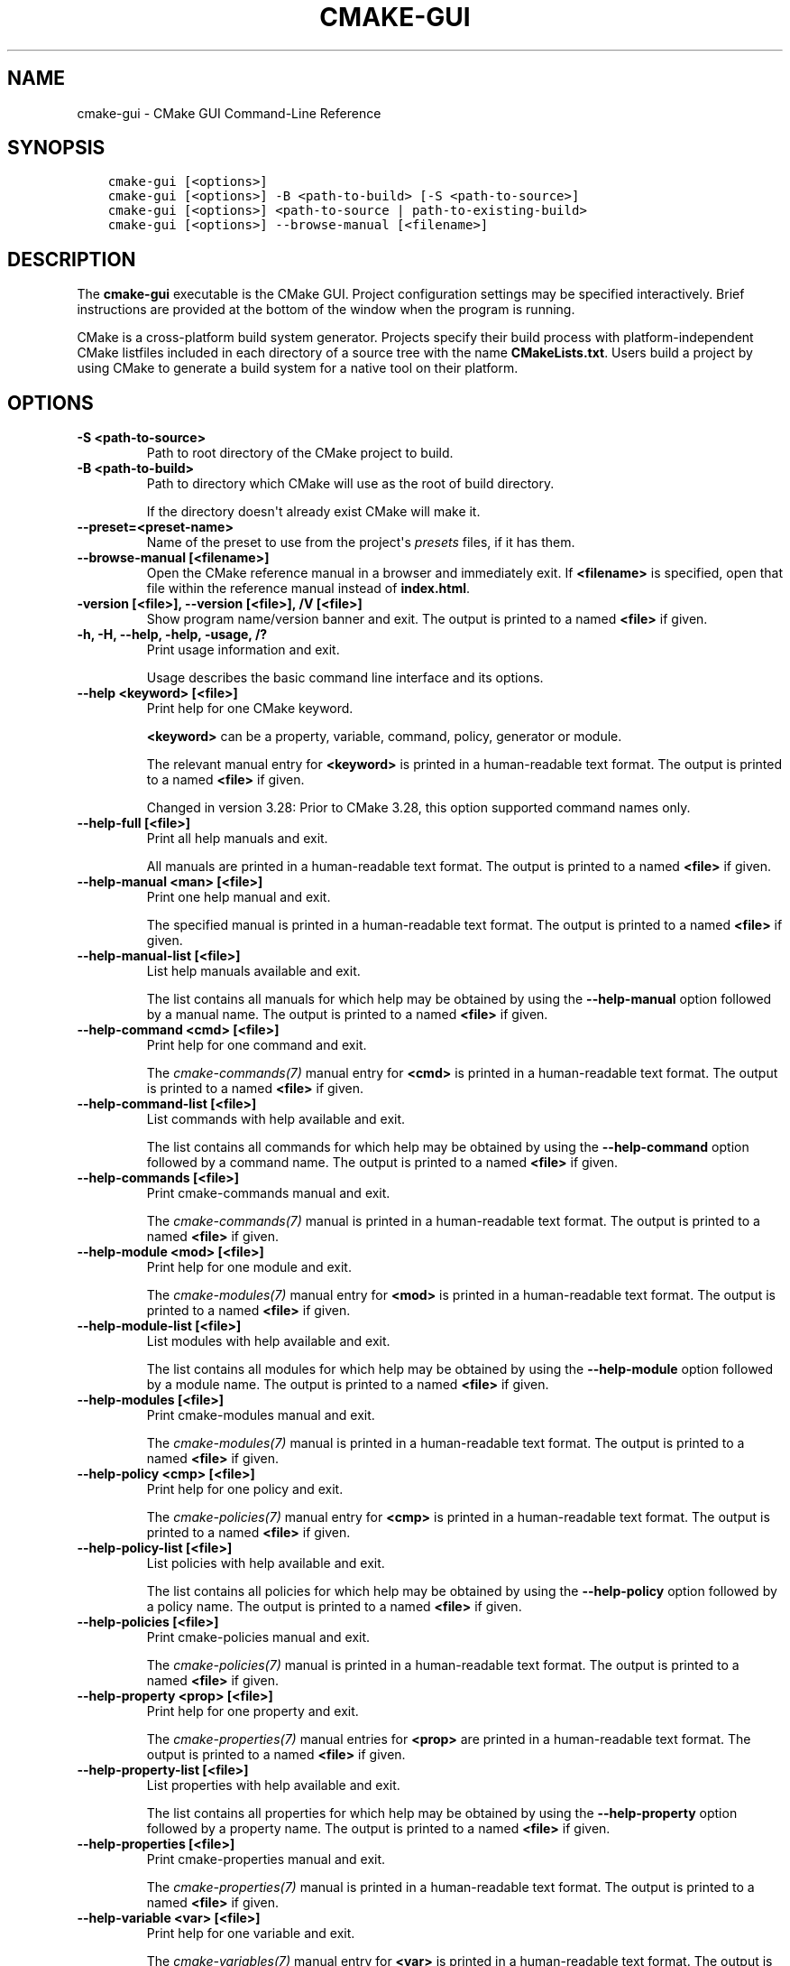 .\" Man page generated from reStructuredText.
.
.
.nr rst2man-indent-level 0
.
.de1 rstReportMargin
\\$1 \\n[an-margin]
level \\n[rst2man-indent-level]
level margin: \\n[rst2man-indent\\n[rst2man-indent-level]]
-
\\n[rst2man-indent0]
\\n[rst2man-indent1]
\\n[rst2man-indent2]
..
.de1 INDENT
.\" .rstReportMargin pre:
. RS \\$1
. nr rst2man-indent\\n[rst2man-indent-level] \\n[an-margin]
. nr rst2man-indent-level +1
.\" .rstReportMargin post:
..
.de UNINDENT
. RE
.\" indent \\n[an-margin]
.\" old: \\n[rst2man-indent\\n[rst2man-indent-level]]
.nr rst2man-indent-level -1
.\" new: \\n[rst2man-indent\\n[rst2man-indent-level]]
.in \\n[rst2man-indent\\n[rst2man-indent-level]]u
..
.TH "CMAKE-GUI" "1" "Oct 11, 2023" "3.28.0" "CMake"
.SH NAME
cmake-gui \- CMake GUI Command-Line Reference
.SH SYNOPSIS
.INDENT 0.0
.INDENT 3.5
.sp
.nf
.ft C
cmake\-gui [<options>]
cmake\-gui [<options>] \-B <path\-to\-build> [\-S <path\-to\-source>]
cmake\-gui [<options>] <path\-to\-source | path\-to\-existing\-build>
cmake\-gui [<options>] \-\-browse\-manual [<filename>]
.ft P
.fi
.UNINDENT
.UNINDENT
.SH DESCRIPTION
.sp
The \fBcmake\-gui\fP executable is the CMake GUI.  Project configuration
settings may be specified interactively.  Brief instructions are
provided at the bottom of the window when the program is running.
.sp
CMake is a cross\-platform build system generator.  Projects specify
their build process with platform\-independent CMake listfiles included
in each directory of a source tree with the name \fBCMakeLists.txt\fP\&.
Users build a project by using CMake to generate a build system for a
native tool on their platform.
.SH OPTIONS
.INDENT 0.0
.TP
.B \-S <path\-to\-source>
Path to root directory of the CMake project to build.
.UNINDENT
.INDENT 0.0
.TP
.B \-B <path\-to\-build>
Path to directory which CMake will use as the root of build directory.
.sp
If the directory doesn\(aqt already exist CMake will make it.
.UNINDENT
.INDENT 0.0
.TP
.B \-\-preset=<preset\-name>
Name of the preset to use from the project\(aqs
\fI\%presets\fP files, if it has them.
.UNINDENT
.INDENT 0.0
.TP
.B \-\-browse\-manual [<filename>]
Open the CMake reference manual in a browser and immediately exit. If
\fB<filename>\fP is specified, open that file within the reference manual
instead of \fBindex.html\fP\&.
.UNINDENT
.INDENT 0.0
.TP
.B \-version [<file>], \-\-version [<file>], /V [<file>]
Show program name/version banner and exit.
The output is printed to a named \fB<file>\fP if given.
.UNINDENT
.INDENT 0.0
.TP
.B \-h, \-H, \-\-help, \-help, \-usage, /?
Print usage information and exit.
.sp
Usage describes the basic command line interface and its options.
.UNINDENT
.INDENT 0.0
.TP
.B \-\-help <keyword> [<file>]
Print help for one CMake keyword.
.sp
\fB<keyword>\fP can be a property, variable, command, policy, generator
or module.
.sp
The relevant manual entry for \fB<keyword>\fP is
printed in a human\-readable text format.
The output is printed to a named \fB<file>\fP if given.
.sp
Changed in version 3.28: Prior to CMake 3.28, this option supported command names only.

.UNINDENT
.INDENT 0.0
.TP
.B \-\-help\-full [<file>]
Print all help manuals and exit.
.sp
All manuals are printed in a human\-readable text format.
The output is printed to a named \fB<file>\fP if given.
.UNINDENT
.INDENT 0.0
.TP
.B \-\-help\-manual <man> [<file>]
Print one help manual and exit.
.sp
The specified manual is printed in a human\-readable text format.
The output is printed to a named \fB<file>\fP if given.
.UNINDENT
.INDENT 0.0
.TP
.B \-\-help\-manual\-list [<file>]
List help manuals available and exit.
.sp
The list contains all manuals for which help may be obtained by
using the \fB\-\-help\-manual\fP option followed by a manual name.
The output is printed to a named \fB<file>\fP if given.
.UNINDENT
.INDENT 0.0
.TP
.B \-\-help\-command <cmd> [<file>]
Print help for one command and exit.
.sp
The \fI\%cmake\-commands(7)\fP manual entry for \fB<cmd>\fP is
printed in a human\-readable text format.
The output is printed to a named \fB<file>\fP if given.
.UNINDENT
.INDENT 0.0
.TP
.B \-\-help\-command\-list [<file>]
List commands with help available and exit.
.sp
The list contains all commands for which help may be obtained by
using the \fB\-\-help\-command\fP option followed by a command name.
The output is printed to a named \fB<file>\fP if given.
.UNINDENT
.INDENT 0.0
.TP
.B \-\-help\-commands [<file>]
Print cmake\-commands manual and exit.
.sp
The \fI\%cmake\-commands(7)\fP manual is printed in a
human\-readable text format.
The output is printed to a named \fB<file>\fP if given.
.UNINDENT
.INDENT 0.0
.TP
.B \-\-help\-module <mod> [<file>]
Print help for one module and exit.
.sp
The \fI\%cmake\-modules(7)\fP manual entry for \fB<mod>\fP is printed
in a human\-readable text format.
The output is printed to a named \fB<file>\fP if given.
.UNINDENT
.INDENT 0.0
.TP
.B \-\-help\-module\-list [<file>]
List modules with help available and exit.
.sp
The list contains all modules for which help may be obtained by
using the \fB\-\-help\-module\fP option followed by a module name.
The output is printed to a named \fB<file>\fP if given.
.UNINDENT
.INDENT 0.0
.TP
.B \-\-help\-modules [<file>]
Print cmake\-modules manual and exit.
.sp
The \fI\%cmake\-modules(7)\fP manual is printed in a human\-readable
text format.
The output is printed to a named \fB<file>\fP if given.
.UNINDENT
.INDENT 0.0
.TP
.B \-\-help\-policy <cmp> [<file>]
Print help for one policy and exit.
.sp
The \fI\%cmake\-policies(7)\fP manual entry for \fB<cmp>\fP is
printed in a human\-readable text format.
The output is printed to a named \fB<file>\fP if given.
.UNINDENT
.INDENT 0.0
.TP
.B \-\-help\-policy\-list [<file>]
List policies with help available and exit.
.sp
The list contains all policies for which help may be obtained by
using the \fB\-\-help\-policy\fP option followed by a policy name.
The output is printed to a named \fB<file>\fP if given.
.UNINDENT
.INDENT 0.0
.TP
.B \-\-help\-policies [<file>]
Print cmake\-policies manual and exit.
.sp
The \fI\%cmake\-policies(7)\fP manual is printed in a
human\-readable text format.
The output is printed to a named \fB<file>\fP if given.
.UNINDENT
.INDENT 0.0
.TP
.B \-\-help\-property <prop> [<file>]
Print help for one property and exit.
.sp
The \fI\%cmake\-properties(7)\fP manual entries for \fB<prop>\fP are
printed in a human\-readable text format.
The output is printed to a named \fB<file>\fP if given.
.UNINDENT
.INDENT 0.0
.TP
.B \-\-help\-property\-list [<file>]
List properties with help available and exit.
.sp
The list contains all properties for which help may be obtained by
using the \fB\-\-help\-property\fP option followed by a property name.
The output is printed to a named \fB<file>\fP if given.
.UNINDENT
.INDENT 0.0
.TP
.B \-\-help\-properties [<file>]
Print cmake\-properties manual and exit.
.sp
The \fI\%cmake\-properties(7)\fP manual is printed in a
human\-readable text format.
The output is printed to a named \fB<file>\fP if given.
.UNINDENT
.INDENT 0.0
.TP
.B \-\-help\-variable <var> [<file>]
Print help for one variable and exit.
.sp
The \fI\%cmake\-variables(7)\fP manual entry for \fB<var>\fP is
printed in a human\-readable text format.
The output is printed to a named \fB<file>\fP if given.
.UNINDENT
.INDENT 0.0
.TP
.B \-\-help\-variable\-list [<file>]
List variables with help available and exit.
.sp
The list contains all variables for which help may be obtained by
using the \fB\-\-help\-variable\fP option followed by a variable name.
The output is printed to a named \fB<file>\fP if given.
.UNINDENT
.INDENT 0.0
.TP
.B \-\-help\-variables [<file>]
Print cmake\-variables manual and exit.
.sp
The \fI\%cmake\-variables(7)\fP manual is printed in a
human\-readable text format.
The output is printed to a named \fB<file>\fP if given.
.UNINDENT
.SH SEE ALSO
.sp
The following resources are available to get help using CMake:
.INDENT 0.0
.TP
.B Home Page
\fI\%https://cmake.org\fP
.sp
The primary starting point for learning about CMake.
.TP
.B Online Documentation and Community Resources
\fI\%https://cmake.org/documentation\fP
.sp
Links to available documentation and community resources may be
found on this web page.
.TP
.B Discourse Forum
\fI\%https://discourse.cmake.org\fP
.sp
The Discourse Forum hosts discussion and questions about CMake.
.UNINDENT
.SH COPYRIGHT
2000-2023 Kitware, Inc. and Contributors
.\" Generated by docutils manpage writer.
.
